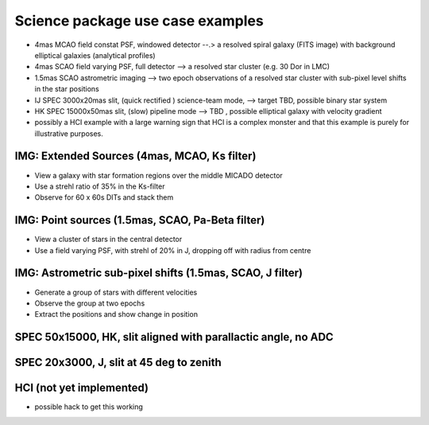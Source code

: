 Science package use case examples
---------------------------------

- 4mas MCAO field constat PSF, windowed detector --.> a resolved spiral galaxy (FITS image) with background elliptical galaxies (analytical profiles)
- 4mas SCAO field varying PSF, full detector --> a resolved star cluster (e.g. 30 Dor in LMC)
- 1.5mas SCAO astrometric imaging --> two epoch observations of a resolved star cluster with sub-pixel level shifts in the star positions
- IJ SPEC 3000x20mas slit, (quick rectified ) science-team mode, --> target TBD, possible binary star system
- HK SPEC 15000x50mas slit, (slow) pipeline mode --> TBD , possible elliptical galaxy with velocity gradient
- possibly a HCI example with a large warning sign that HCI is a complex monster and that this example is purely for illustrative purposes.


IMG: Extended Sources (4mas, MCAO, Ks filter)
+++++++++++++++++++++++++++++++++++++++++++++
- View a galaxy with star formation regions over the middle MICADO detector
- Use a strehl ratio of 35% in the Ks-filter
- Observe for 60 x 60s DITs and stack them

IMG: Point sources (1.5mas, SCAO, Pa-Beta filter)
+++++++++++++++++++++++++++++++++++++++++++++++++
- View a cluster of stars in the central detector
- Use a field varying PSF, with strehl of 20% in J, dropping off with radius from centre

IMG: Astrometric sub-pixel shifts (1.5mas, SCAO, J filter)
++++++++++++++++++++++++++++++++++++++++++++++++++++++++++
- Generate a group of stars with different velocities
- Observe the group at two epochs
- Extract the positions and show change in position

SPEC 50x15000, HK, slit aligned with parallactic angle, no ADC
++++++++++++++++++++++++++++++++++++++++++++++++++++++++++++++


SPEC 20x3000, J, slit at 45 deg to zenith
+++++++++++++++++++++++++++++++++++++++++

HCI (not yet implemented)
+++++++++++++++++++++++++
- possible hack to get this working




.. _SimCADO: https://simcado.readthedocs.io/en/latest/
.. _ScopeSim: https://scopesim.readthedocs.io/en/latest/
.. _IRDB: https://github.com/astronomyk/irdb
.. _ScopeSim_Templates: https://scopesim-templates.readthedocs.io/en/latest/
